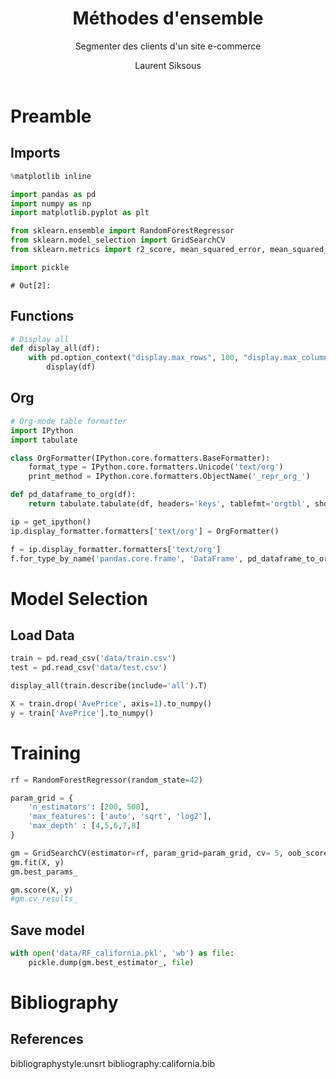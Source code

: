 #+TITLE: Méthodes d'ensemble
#+PROPERTY: header-args:jupyter-python :session *Py* :results raw drawer :cache no :exports results :eval yes

#+SUBTITLE:Segmenter des clients d'un site e-commerce
#+AUTHOR: Laurent Siksous
#+EMAIL: siksous@gmail.com
# #+DATE: 
#+DESCRIPTION: 
#+KEYWORDS: 
#+LANGUAGE:  fr

# specifying the beamer startup gives access to a number of
# keybindings which make configuring individual slides and components
# of slides easier.  See, for instance, C-c C-b on a frame headline.
#+STARTUP: beamer

#+STARTUP: oddeven

# we tell the exporter to use a specific LaTeX document class, as
# defined in org-latex-classes.  By default, this does not include a
# beamer entry so this needs to be defined in your configuration (see
# the tutorial).
#+LaTeX_CLASS: beamer
#+LaTeX_CLASS_OPTIONS: [bigger] 

#+LATEX_HEADER: \usepackage{listings}

#+LATEX_HEADER: \definecolor{UBCblue}{rgb}{0.04706, 0.13725, 0.26667} % UBC Blue (primary)
#+LATEX_HEADER: \usecolortheme[named=UBCblue]{structure}

# Beamer supports alternate themes.  Choose your favourite here
#+BEAMER_COLOR_THEME: dolphin
#+BEAMER_FONT_THEME:  default
#+BEAMER_INNER_THEME: [shadow]rounded
#+BEAMER_OUTER_THEME: infolines

# the beamer exporter expects to be told which level of headlines
# defines the frames.  We use the first level headlines for sections
# and the second (hence H:2) for frames.
#+OPTIONS:   H:2 toc:t

# the following allow us to selectively choose headlines to export or not
#+SELECT_TAGS: export
#+EXCLUDE_TAGS: noexport

# for a column view of options and configurations for the individual
# frames
#+COLUMNS: %20ITEM %13BEAMER_env(Env) %6BEAMER_envargs(Args) %4BEAMER_col(Col) %7BEAMER_extra(Extra)

# #+BEAMER_HEADER: \usebackgroundtemplate{\includegraphics[width=\paperwidth,height=\paperheight,opacity=.01]{img/bg2.jpeg}}
# #+BEAMER_HEADER: \logo{\includegraphics[height=.5cm,keepaspectratio]{img/bti_logo2.png}\vspace{240pt}}
# #+BEAMER_HEADER: \setbeamertemplate{background canvas}{\begin{tikzpicture}\node[opacity=.1]{\includegraphics [width=\paperwidth,height=\paperheight]{img/background.jpg}};\end{tikzpicture}}
# #+BEAMER_HEADER: \logo{\includegraphics[width=\paperwidth,height=\paperheight,keepaspectratio]{img/background.jpg}}
#+BEAMER_HEADER: \titlegraphic{\includegraphics[width=50]{img/logo.png}}
# #+BEAMER_HEADER: \definecolor{ft}{RGB}{255, 241, 229}
#+BEAMER_HEADER: \setbeamercolor{background canvas}{bg=ft}

* Preamble
** Emacs Setup                                                    :noexport:

#+begin_src emacs-lisp
(setq org-src-fontify-natively t)

(setq lsp-semantic-tokens-enable t)
(setq lsp-enable-symbol-highlighting t)

(setq lsp-enable-file-watchers nil
      read-process-output-max (* 1024 1024)
      gc-cons-threshold 100000000
      lsp-idle-delay 0.5
      ;;
      lsp-eldoc-hook nil
      lsp-eldoc-enable-hover nil

      ;;pas de fil d'ariane
      lsp-headerline-breadcrumb-enable nil
      ;; pas de imenu voir menu-list
      lsp-enable-imenu nil
      ;; lentille
      lsp-lens-enable t
 
      lsp-semantic-highlighting t
      lsp-modeline-code-actions-enable t
      )
  
(setq lsp-completion-provider :company
      lsp-completion-show-detail t
      lsp-completion-show-kind t)

(setq lsp-ui-doc-enable t
      lsp-ui-doc-show-with-mouse nil
      lsp-ui-doc-show-with-cursor t
      lsp-ui-doc-use-childframe t
      
      lsp-ui-sideline-diagnostic-max-line-length 80

      ;; lsp-ui-imenu
      lsp-ui-imenu-enable nil
      ;; lsp-ui-peek
      lsp-ui-peek-enable t
      ;; lsp-ui-sideline
      lsp-ui-sideline-enable t
      lsp-ui-sideline-ignore-duplicate t
      lsp-ui-sideline-show-symbol t
      lsp-ui-sideline-show-hover t
      lsp-ui-sideline-show-diagnostics t
      lsp-ui-sideline-show-code-actions t
      )

(setq lsp-diagnostics-provider :none
      lsp-modeline-diagnostics-enable nil
      lsp-signature-auto-activate nil ;; you could manually request them via `lsp-signature-activate`
      lsp-signature-render-documentation nil)
#+end_src

#+RESULTS:

** Imports

#+begin_src jupyter-python
%matplotlib inline

import pandas as pd
import numpy as np
import matplotlib.pyplot as plt

from sklearn.ensemble import RandomForestRegressor
from sklearn.model_selection import GridSearchCV
from sklearn.metrics import r2_score, mean_squared_error, mean_squared_log_error

import pickle
#+end_src

#+RESULTS:
: # Out[69]:

: # Out[2]:

** Functions

#+begin_src jupyter-python
# Display all
def display_all(df):
    with pd.option_context("display.max_rows", 100, "display.max_columns", 100): 
        display(df)
#+end_src

#+RESULTS:
: # Out[70]:

** Org

#+begin_src jupyter-python
# Org-mode table formatter
import IPython
import tabulate

class OrgFormatter(IPython.core.formatters.BaseFormatter):
    format_type = IPython.core.formatters.Unicode('text/org')
    print_method = IPython.core.formatters.ObjectName('_repr_org_')

def pd_dataframe_to_org(df):
    return tabulate.tabulate(df, headers='keys', tablefmt='orgtbl', showindex='always')

ip = get_ipython()
ip.display_formatter.formatters['text/org'] = OrgFormatter()

f = ip.display_formatter.formatters['text/org']
f.for_type_by_name('pandas.core.frame', 'DataFrame', pd_dataframe_to_org)
#+end_src

#+RESULTS:
: # Out[71]:

* Model Selection
** Load Data

#+begin_src jupyter-python
train = pd.read_csv('data/train.csv')
test = pd.read_csv('data/test.csv')

display_all(train.describe(include='all').T)
#+end_src

#+RESULTS:
#+begin_example
# Out[72]:
|            |   count |       mean |         std |         min |        25% |        50% |        75% |         max |
|------------+---------+------------+-------------+-------------+------------+------------+------------+-------------|
| MedInc     |   16512 |    3.88075 |    1.90429  |    0.4999   |    2.5667  |    3.5458  |    4.77318 |    15.0001  |
| HouseAge   |   16512 |   28.6083  |   12.6025   |    1        |   18       |   29       |   37       |    52       |
| AveRooms   |   16512 |    5.43524 |    2.38737  |    0.888889 |    4.45205 |    5.23587 |    6.06104 |   141.909   |
| AveBedrms  |   16512 |    1.09668 |    0.433215 |    0.333333 |    1.00651 |    1.04929 |    1.10035 |    25.6364  |
| Population |   16512 | 1426.45    | 1137.06     |    3        |  789       | 1167       | 1726       | 35682       |
| AveOccup   |   16512 |    3.09696 |   11.5787   |    0.692308 |    2.4288  |    2.81724 |    3.28    |  1243.33    |
| Latitude   |   16512 |   35.6431  |    2.13667  |   32.55     |   33.93    |   34.26    |   37.72    |    41.95    |
| Longitude  |   16512 | -119.582   |    2.00565  | -124.35     | -121.81    | -118.51    | -118.01    |  -114.31    |
| AvePrice   |   16512 |    2.07195 |    1.15623  |    0.14999  |    1.198   |    1.7985  |    2.65125 |     5.00001 |
#+end_example


#+begin_src jupyter-python
X = train.drop('AvePrice', axis=1).to_numpy()
y = train['AvePrice'].to_numpy()
#+end_src


* Training

#+begin_src jupyter-python
rf = RandomForestRegressor(random_state=42)

param_grid = { 
    'n_estimators': [200, 500],
    'max_features': ['auto', 'sqrt', 'log2'],
    'max_depth' : [4,5,6,7,8]
}

gm = GridSearchCV(estimator=rf, param_grid=param_grid, cv= 5, oob_score=True)
gm.fit(X, y)
gm.best_params_
#+end_src

#+RESULTS:
: # Out[74]:
: : {'max_depth': 8, 'max_features': 'log2', 'n_estimators': 500}


#+begin_src jupyter-python
gm.score(X, y)
#gm.cv_results_
#+end_src

#+RESULTS:
: # Out[78]:
: : 0.7980230776655566

** Save model

#+begin_src jupyter-python
with open('data/RF_california.pkl', 'wb') as file:
    pickle.dump(gm.best_estimator_, file)
#+end_src

#+RESULTS:
: # Out[79]:

* Bibliography
** References
:PROPERTIES:
:BEAMER_opt: shrink=10
:END:

bibliographystyle:unsrt
bibliography:california.bib

* Local Variables                                                  :noexport:
# Local Variables:
# eval: (setenv "PATH" "/Library/TeX/texbin/:$PATH" t)
# org-ref-default-bibliography: ("./olist.bib")
# End:
